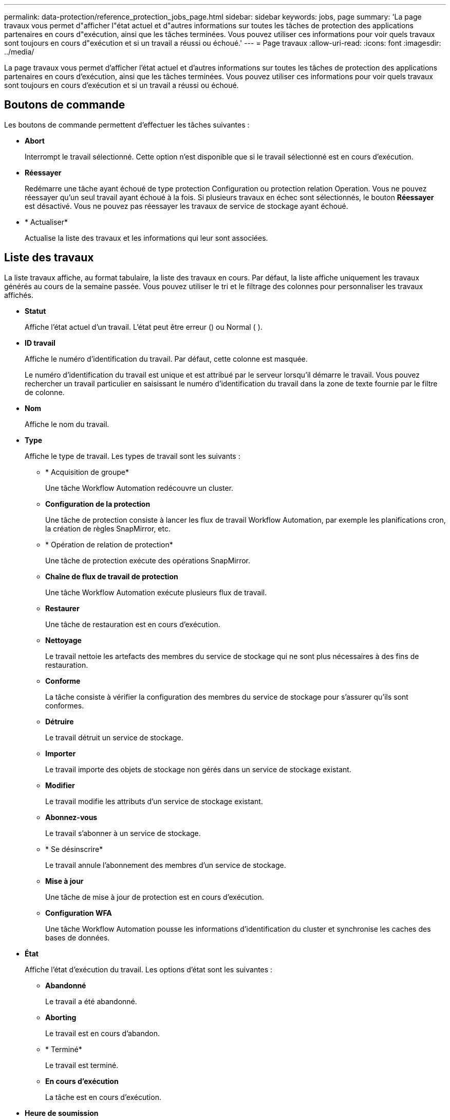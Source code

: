 ---
permalink: data-protection/reference_protection_jobs_page.html 
sidebar: sidebar 
keywords: jobs, page 
summary: 'La page travaux vous permet d"afficher l"état actuel et d"autres informations sur toutes les tâches de protection des applications partenaires en cours d"exécution, ainsi que les tâches terminées. Vous pouvez utiliser ces informations pour voir quels travaux sont toujours en cours d"exécution et si un travail a réussi ou échoué.' 
---
= Page travaux
:allow-uri-read: 
:icons: font
:imagesdir: ../media/


[role="lead"]
La page travaux vous permet d'afficher l'état actuel et d'autres informations sur toutes les tâches de protection des applications partenaires en cours d'exécution, ainsi que les tâches terminées. Vous pouvez utiliser ces informations pour voir quels travaux sont toujours en cours d'exécution et si un travail a réussi ou échoué.



== Boutons de commande

Les boutons de commande permettent d'effectuer les tâches suivantes :

* *Abort*
+
Interrompt le travail sélectionné. Cette option n'est disponible que si le travail sélectionné est en cours d'exécution.

* *Réessayer*
+
Redémarre une tâche ayant échoué de type protection Configuration ou protection relation Operation. Vous ne pouvez réessayer qu'un seul travail ayant échoué à la fois. Si plusieurs travaux en échec sont sélectionnés, le bouton *Réessayer* est désactivé. Vous ne pouvez pas réessayer les travaux de service de stockage ayant échoué.

* * Actualiser*
+
Actualise la liste des travaux et les informations qui leur sont associées.





== Liste des travaux

La liste travaux affiche, au format tabulaire, la liste des travaux en cours. Par défaut, la liste affiche uniquement les travaux générés au cours de la semaine passée. Vous pouvez utiliser le tri et le filtrage des colonnes pour personnaliser les travaux affichés.

* *Statut*
+
Affiche l'état actuel d'un travail. L'état peut être erreur (image:../media/sev_error.gif[""]) ou Normal ( )image:../media/sev_normal.gif[""].

* *ID travail*
+
Affiche le numéro d'identification du travail. Par défaut, cette colonne est masquée.

+
Le numéro d'identification du travail est unique et est attribué par le serveur lorsqu'il démarre le travail. Vous pouvez rechercher un travail particulier en saisissant le numéro d'identification du travail dans la zone de texte fournie par le filtre de colonne.

* *Nom*
+
Affiche le nom du travail.

* *Type*
+
Affiche le type de travail. Les types de travail sont les suivants :

+
** * Acquisition de groupe*
+
Une tâche Workflow Automation redécouvre un cluster.

** *Configuration de la protection*
+
Une tâche de protection consiste à lancer les flux de travail Workflow Automation, par exemple les planifications cron, la création de règles SnapMirror, etc.

** * Opération de relation de protection*
+
Une tâche de protection exécute des opérations SnapMirror.

** *Chaîne de flux de travail de protection*
+
Une tâche Workflow Automation exécute plusieurs flux de travail.

** *Restaurer*
+
Une tâche de restauration est en cours d'exécution.

** *Nettoyage*
+
Le travail nettoie les artefacts des membres du service de stockage qui ne sont plus nécessaires à des fins de restauration.

** *Conforme*
+
La tâche consiste à vérifier la configuration des membres du service de stockage pour s'assurer qu'ils sont conformes.

** *Détruire*
+
Le travail détruit un service de stockage.

** *Importer*
+
Le travail importe des objets de stockage non gérés dans un service de stockage existant.

** *Modifier*
+
Le travail modifie les attributs d'un service de stockage existant.

** *Abonnez-vous*
+
Le travail s'abonner à un service de stockage.

** * Se désinscrire*
+
Le travail annule l'abonnement des membres d'un service de stockage.

** *Mise à jour*
+
Une tâche de mise à jour de protection est en cours d'exécution.

** *Configuration WFA*
+
Une tâche Workflow Automation pousse les informations d'identification du cluster et synchronise les caches des bases de données.



* *État*
+
Affiche l'état d'exécution du travail. Les options d'état sont les suivantes :

+
** *Abandonné*
+
Le travail a été abandonné.

** *Aborting*
+
Le travail est en cours d'abandon.

** * Terminé*
+
Le travail est terminé.

** *En cours d'exécution*
+
La tâche est en cours d'exécution.



* *Heure de soumission*
+
Affiche l'heure à laquelle le travail a été soumis.

* *Durée*
+
Affiche la durée de réalisation du travail. Cette colonne est affichée par défaut.

* *Temps de réalisation*
+
Affiche l'heure de fin du travail. Par défaut, cette colonne est masquée.


